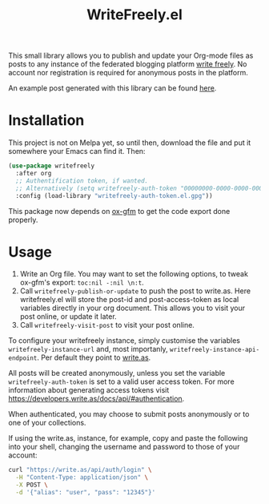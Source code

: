 #+TITLE: WriteFreely.el

This small library allows you to publish and update your Org-mode files as posts to any instance of the federated blogging platform [[https://writefreely.org][write freely]]. No account nor registration is required for anonymous posts in the platform.

An example post generated with this library can be found [[https://write.as/dani/an-emacs-library-for-frictionless-blogging][here]].

* Installation

This project is not on Melpa yet, so until then, download the file and put it somewhere your Emacs can find it. Then:

#+BEGIN_SRC emacs-lisp
(use-package writefreely
  :after org
  ;; Authentification token, if wanted.
  ;; Alternatively (setq writefreely-auth-token "00000000-0000-0000-0000-000000000000")
  :config (load-library "writefreely-auth-token.el.gpg"))
#+END_SRC

This package now depends on [[https://github.com/larstvei/ox-gfm][ox-gfm]] to get the code export done properly.
* Usage

1. Write an Org file. You may want to set the following options, to tweak ox-gfm's export: =toc:nil -:nil \n:t=.
2. Call =writefreely-publish-or-update= to push the post to write.as.  Here writefreely.el will store the post-id and post-access-token as local variables directly in your org document. This allows you to visit your post online, or update it later.
3. Call =writefreely-visit-post= to visit your post online.

To configure your writefreely instance, simply customise the variables =writefreely-instance-url= and, most importanly, =writefreely-instance-api-endpoint=. Per default they point to [[https://write.as][write.as]].

All posts will be created anonymously, unless you set the variable =writefreely-auth-token= is set to a valid user access token. 
For more information about generating access tokens visit https://developers.write.as/docs/api/#authentication.

When authenticated, you may choose to submit posts anonymously or to one of your collections.

If using the write.as, instance, for example, copy and paste the following into your shell, changing the username and password to those of your account:

#+BEGIN_SRC sh
curl "https://write.as/api/auth/login" \
  -H "Content-Type: application/json" \
  -X POST \
  -d '{"alias": "user", "pass": "12345"}'
#+END_SRC

